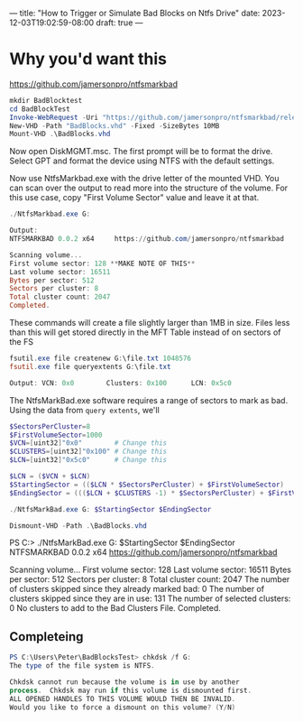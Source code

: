 ---
title: "How to Trigger or Simulate Bad Blocks on Ntfs Drive"
date: 2023-12-03T19:02:59-08:00
draft: true
---
* Why you'd want this
https://github.com/jamersonpro/ntfsmarkbad

#+begin_src powershell
mkdir BadBlocktest
cd BadBlockTest
Invoke-WebRequest -Uri "https://github.com/jamersonpro/ntfsmarkbad/releases/download/v0.0.2/NtfsMarkBad.exe" -Outfile "NtfsMarkBad.exe" -UseBasicParsing
New-VHD -Path "BadBlocks.vhd" -Fixed -SizeBytes 10MB
Mount-VHD .\BadBlocks.vhd
#+end_src

Now open DiskMGMT.msc. The first prompt will be to format the
drive. Select GPT and format the device using NTFS with the default
settings.

Now use NtfsMarkbad.exe with the drive letter of the mounted VHD. You
can scan over the output to read more into the structure of the
volume. For this use case, copy "First Volume Sector" value and leave
it at that.

#+begin_src powershell
./NtfsMarkbad.exe G:

Output:
NTFSMARKBAD 0.0.2 x64     https://github.com/jamersonpro/ntfsmarkbad

Scanning volume...
First volume sector: 128 **MAKE NOTE OF THIS**
Last volume sector: 16511
Bytes per sector: 512
Sectors per cluster: 8
Total cluster count: 2047
Completed.
#+end_src

These commands will create a file slightly larger than 1MB
in size. Files less than this will get stored directly in the MFT
Table instead of on sectors of the FS

#+begin_src powershell
fsutil.exe file createnew G:\file.txt 1048576
fsutil.exe file queryextents G:\file.txt

Output: VCN: 0x0        Clusters: 0x100      LCN: 0x5c0
#+end_src

The NtfsMarkBad.exe software requires a range of sectors to mark as bad. Using the data from ~query extents~, we'll

#+begin_src powershell
  $SectorsPerCluster=8
  $FirstVolumeSector=1000
  $VCN=[uint32]"0x0"        # Change this
  $CLUSTERS=[uint32]"0x100" # Change this
  $LCN=[uint32]"0x5c0"      # Change this

  $LCN = ($VCN + $LCN)
  $StartingSector = (($LCN * $SectorsPerCluster) + $FirstVolumeSector)
  $EndingSector = ((($LCN + $CLUSTERS -1) * $SectorsPerCluster) + $FirstVolumeSector)

  ./NtfsMarkBad.exe G: $StartingSector $EndingSector
#+end_src


#+begin_src powershell
Dismount-VHD -Path .\BadBlocks.vhd
#+end_src

PS C:\Users\Peter\Downloads>   ./NtfsMarkBad.exe G: $StartingSector $EndingSector
NTFSMARKBAD 0.0.2 x64     https://github.com/jamersonpro/ntfsmarkbad

Scanning volume...
First volume sector: 128
Last volume sector: 16511
Bytes per sector: 512
Sectors per cluster: 8
Total cluster count: 2047
The number of clusters skipped since they already marked bad: 0
The number of clusters skipped since they are in use: 131
The number of selected clusters: 0
No clusters to add to the Bad Clusters File.
Completed.

** Completeing
#+begin_src powershell
PS C:\Users\Peter\BadBlocksTest> chkdsk /f G:
The type of the file system is NTFS.

Chkdsk cannot run because the volume is in use by another
process.  Chkdsk may run if this volume is dismounted first.
ALL OPENED HANDLES TO THIS VOLUME WOULD THEN BE INVALID.
Would you like to force a dismount on this volume? (Y/N)
#+end_src
